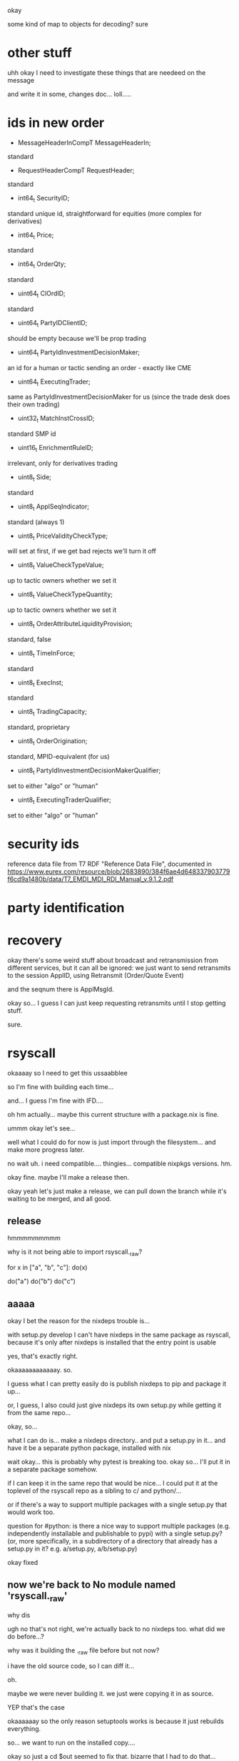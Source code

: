 okay

some kind of map to objects for decoding? sure
* other stuff
uhh okay I need to investigate these things that are needeed on the message

and write it in some, changes doc... loll.....
* ids in new order
- MessageHeaderInCompT MessageHeaderIn;
standard
- RequestHeaderCompT RequestHeader;
standard
- int64_t SecurityID;
standard unique id, straightforward for equities (more complex for derivatives)
- int64_t Price;
standard
- int64_t OrderQty;
standard
- uint64_t ClOrdID;
standard
- uint64_t PartyIDClientID;
should be empty because we'll be prop trading
- uint64_t PartyIdInvestmentDecisionMaker;
an id for a human or tactic sending an order - exactly like CME
- uint64_t ExecutingTrader;
same as PartyIdInvestmentDecisionMaker for us (since the trade desk does their own trading)
- uint32_t MatchInstCrossID;
standard SMP id
- uint16_t EnrichmentRuleID;
irrelevant, only for derivatives trading
- uint8_t Side;
standard
- uint8_t ApplSeqIndicator;
standard (always 1)
- uint8_t PriceValidityCheckType;
will set at first, if we get bad rejects we'll turn it off
- uint8_t ValueCheckTypeValue;
up to tactic owners whether we set it
- uint8_t ValueCheckTypeQuantity;
up to tactic owners whether we set it
- uint8_t OrderAttributeLiquidityProvision;
standard, false
- uint8_t TimeInForce;
standard
- uint8_t ExecInst;
standard
- uint8_t TradingCapacity;
standard, proprietary
- uint8_t OrderOrigination;
standard, MPID-equivalent (for us)
- uint8_t PartyIdInvestmentDecisionMakerQualifier;
set to either "algo" or "human"
- uint8_t ExecutingTraderQualifier;
set to either "algo" or "human"
* security ids
reference data file from T7 RDF "Reference Data File", documented in
https://www.eurex.com/resource/blob/2683890/384f6ae4d648337903779f6cd9a1480b/data/T7_EMDI_MDI_RDI_Manual_v.9.1.2.pdf
* party identification
* recovery
okay there's some weird stuff about broadcast and retransmission from different services,
but it can all be ignored:
we just want to send retransmits to the session ApplID,
using Retransmit (Order/Quote Event)

and the seqnum there is ApplMsgId.

okay so...
I guess I can just keep requesting retransmits until I stop getting stuff.

sure.
* rsyscall
okaaaay so I need to get this ussaabblee

so I'm fine with building each time...

and... I guess I'm fine with IFD....

oh hm actually...
maybe this current structure with a package.nix is fine.

ummm okay let's see...

well what I could do for now is just import through the filesystem...
and make more progress later.

no wait uh.
i need compatible.... thingies...
compatible nixpkgs versions. hm.

okay fine. maybe I'll make a release then.

okay yeah let's just make a release,
we can pull down the branch while it's waiting to be merged,
and all good.
** release
hmmmmmmmmm

why is it not being able to import rsyscall._raw?


for x in ["a", "b", "c"]:
  do(x)

do("a")
do("b")
do("c")
** aaaaa
okay
I bet the reason for the nixdeps trouble is...

with setup.py develop I can't have nixdeps in the same package as rsyscall,
because it's only after nixdeps is installed that the entry point is usable

yes, that's exactly right.

okaaaaaaaaaaaay.
so.

I guess what I can pretty easily do is publish nixdeps to pip and package it up...

or, I guess, I also could just give nixdeps its own setup.py while getting it from the same repo...

okay, so...

what I can do is... make a nixdeps directory.. and put a setup.py in it...
and have it be a separate python package, installed with nix

wait okay... this is probably why pytest is breaking too.
okay so... I'll put it in a separate package somehow.

if I can keep it in the same repo that would be nice...
I could put it at the toplevel of the rsyscall repo as a sibling to c/ and python/...

or if there's a way to support multiple packages with a single setup.py that would work too.

question for #python:
is there a nice way to support multiple packages (e.g. independently installable and publishable to pypi)
with a single setup.py?
(or, more specifically, in a subdirectory of a directory that already has a setup.py in it? e.g. a/setup.py, a/b/setup.py)

okay fixed
** now we're back to No module named 'rsyscall._raw'
why dis

ugh no that's not right, we're actually back to no nixdeps too.
what did we do before...?

why was it building the ._raw file before but not now?

i have the old source code, so I can diff it...

oh.

maybe we were never building it.
we just were copying it in as source.

YEP
that's the case

okaaaaaay so the only reason setuptools works is because it just rebuilds everything.

so... we want to run on the installed copy....

okay so just a cd $out seemed to fix that. bizarre that I had to do that...
** nixdeps
is still wrong in how it's parsing the exported closures.
** boom BOOM
okay FINALLY, building right.

now let's... push nixdeps to pypi...

and then submit packages for nixdeps and rsyscall to Nixpkgs (in one PR)
** packaged
great great
now we can pull that down in our pinning.
* basic test
complete!
* remaining
** DONE order state management
okay...

so there are a couple options here...

obviously I want to be monitoring the order in the background...
and accumulating state...

maybe I should have some ClOrdId queue?
like allocate the ClOrdId, then that's the queue...

I need new ones for new cancels anyway

okay sure but of course trio is too good to have a normal queue, lol

persistent... queue...

i guess we need an index in the queue.

nice, implemented.
*** nursery stuff
okaaaay

so I'd like to be able to just use a nursery started with the object...

but that's tricky with _run...

I guess start_nested_nursery would work fine...

well, let's see. what do I actually want to do here?

I don't actually need a trio task here.
I could use dneio...

hey yeah, I could actually just start the Order monitors with reset.

ha HA that would be good.

actually, could we rip out trio entirely?
just use dneio?

does dneio work fine with AsyncFD? I guess it does because I use it in the syscall interface...
hm that would be really nice and fun...

yeah let's just do it!

nice
*** 

** DONE fills
okay, fills!

wait no sigh immediately responding is wrong;
we need to be able to decide whether we want to execute the order or not...
maybe sending in an order shouldn't block for a response?
but... invalidly formatted ones...
i'd want to block for at least one message just so I either get a reject or an accept...
the accept might be a fill, but that's not a big deal...
the background... running... the thing...
blah hm.
well. actually I guess book orders vs IOCs have different models.

book orders, you're making an entry in the book and will get filled later
IOCs, you expect an immediate result

maybe we should have a hook which tells us whether there's an immediate fill?

both order types can immediately fill so we can't just have different behavior for each...

okay yeah, we can just treat rejects as unsolicited cancels,
rather than throwing.

okay, fine, fine

*** DONE PARSING
argh!
okay!

the NoFills field tells me how many fills I'm going to get!
annoying! but, this might be okay!
I can copy the data in... to a newly allocated OrderExecNotification stuct...

so, the issue is just that I need to... read exactly the amount of data that I have in the message...
then copy that into the struct...

okay, and fine, I guess I can do that by just a read_length

so that should be fine - we'll just have a forcible copying kind of thing

ha and cffi lets me just cast arbitrary data, lol.

okay seems good...
*** DONE serializing
also, I guess we want to send a limited number of fills *out*

so how to do that?

oh let's just punt on it for now

we'll fix the parsing but not the serializing, we'll just have the right number of fills

aiieee

derivatives OrderExecNotifications are even more complicated! what a problem!

okay so... these C headers are useless!

we can't parse this...

well, actually... if we don't have leg executions, then we're fine.

okay, cool. all the variable length fields I care about are the first one in the message.
and I never care about more than one variable length field.
lol...

so, this is fine for now
** DONE unsolicited cancels
so like rejects we should put an exception in the fill queue.

cool, that works

cool cool cool, good tests.

now for recovery.
** DONE rejects
I guess I should have a reject throw an exception into the queue - because the order is cancelled...

actually, maybe any kind of cancel should throw an exception into the fills queue...

sure, makes sense; a cancel should mean no more fills.

and it doesn't have to throw;
I guess we... just...

get fills until there's none left,
and if there's an exception there,
throw that instead of waiting.

well... actually... we could...

no no no no, that's too complex.
throwing the exception directly into the waiters,
will cause issues for sure.

because... we might have two waiters and...

oh well actually throwing it directly can't work anyway.
because we don't want to..... um....
break waiters which have yet to run but for whom there is still data available.

well let's start with cancels
** DONE solicited cancels
okaaaaaaay

so I guess we'll request the cancel and then...

well, we can just wait on the fills queue until we get an OrderCanceled.

that might be better than the cancel method waiting...

yeah, seems good

okay so... on the server side...

I guess we get a stream of replaces, and then a cancel at the end? lol

well no. we could get multiple cancel requests.

I guess we get a stream of requests then react to them?

well actually, cancels can be handled fully internally;
let's just have it do that.

yeah

oh right. cancels have a new cl_ord_id

okay let's actually just wait for the cancel to be acked
** DONE check seqnums in the server
** DONE check ApplSeqNums in the client
oops, there's no such thing! ApplMsgId:

"Gap detection is not possible."

cool, cool...

so we can't do this.
fine by me!
well - I guess I could check that they're ascending,
and track the last one seen.

yes, did that.
** TODO recovery
lol recovery, recovery, recovery...

okay so we need to learn the ApplMsgID...

then request a retransmission...

we'll have a seqnum from the venue, which is the ApplSeqNum,
which is specific to an ApplMsgID...

oh wait no

we just need RefApplID...
*** DONE ApplMsgId
weird

but... it is ascending?

okay so... I guess...

we store the last one we know...

then we send retransmits until...
we get a response with no data

cool, we're doing that now
*** DONE actually trigger a recovery
okay... so...

we need to drop our client then reconnect.

I guess we'll... just wrap the whole thing in an exception handler...

sure fine.

(I'm thinking of someone enthusiastic about monadic IO,
and a functional core design,
where when you fail to write you just don't call back into the functional core.

well... that's called an exception.)

anyway, exception handler

cool
*** TODO actually recover some data
hmmmm

soooooooo

I guess what I could do is...

store the last applmsgid, sure...

and also store the max clordid I sent...

hmmm
mmmm

okay

oh wait we don't even know whether a clordid is an order or not lol

well I guess with bump we encode them separately... so we can do that here...

okaaaaaaaaay....

well basically we could... just...
make the order from nothing? urgh.
that's like synthesizeNewOrder, and not good.

we could...
** TODO security ids
** TODO party identification
and users and so on
** other end of the queue
hmm. I dont' really want a queue.

I want a coroutine that I can send messages into.

that way if it breaks, I'll know.

well, more specifically, it's enforced that there's someone on the other end.

ehhhhhh it's hard....

well, it's a mattter of refcounting the receiver side, sigh, lol
